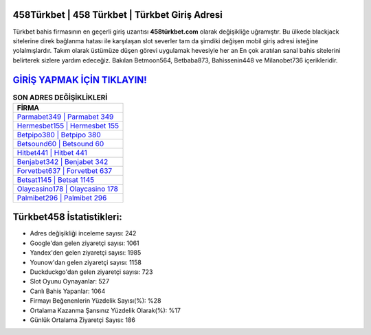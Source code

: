 ﻿458Türkbet | 458 Türkbet | Türkbet Giriş Adresi
===================================

.. image:: images/turkbet-giris.jpg
   :width: 600
   
Türkbet bahis firmasının en geçerli giriş uzantısı **458türkbet.com** olarak değişikliğe uğramıştır. Bu ülkede blackjack sitelerine direk bağlanma hatası ile karşılaşan slot severler tam da şimdiki değişen mobil giriş adresi isteğine yolalmışlardır. Takım olarak üstümüze düşen görevi uygulamak hevesiyle her an En çok aratılan sanal bahis sitelerini belirterek sizlere yardım edeceğiz. Bakılan Betmoon564, Betbaba873, Bahissenin448 ve Milanobet736 içerikleridir.

`GİRİŞ YAPMAK İÇİN TIKLAYIN! <https://urlday.cc/git>`_
==============

.. list-table:: **SON ADRES DEĞİŞİKLİKLERİ**
   :widths: 100
   :header-rows: 1

   * - FİRMA
   * - `Parmabet349 | Parmabet 349 <parmabet349-parmabet-349-parmabet-giris-adresi.html>`_
   * - `Hermesbet155 | Hermesbet 155 <hermesbet155-hermesbet-155-hermesbet-giris-adresi.html>`_
   * - `Betpipo380 | Betpipo 380 <betpipo380-betpipo-380-betpipo-giris-adresi.html>`_	 
   * - `Betsound60 | Betsound 60 <betsound60-betsound-60-betsound-giris-adresi.html>`_	 
   * - `Hitbet441 | Hitbet 441 <hitbet441-hitbet-441-hitbet-giris-adresi.html>`_ 
   * - `Benjabet342 | Benjabet 342 <benjabet342-benjabet-342-benjabet-giris-adresi.html>`_
   * - `Forvetbet637 | Forvetbet 637 <forvetbet637-forvetbet-637-forvetbet-giris-adresi.html>`_	 
   * - `Betsat1145 | Betsat 1145 <betsat1145-betsat-1145-betsat-giris-adresi.html>`_
   * - `Olaycasino178 | Olaycasino 178 <olaycasino178-olaycasino-178-olaycasino-giris-adresi.html>`_
   * - `Palmibet296 | Palmibet 296 <palmibet296-palmibet-296-palmibet-giris-adresi.html>`_
	 
Türkbet458 İstatistikleri:
===================================	 
* Adres değişikliği inceleme sayısı: 242
* Google'dan gelen ziyaretçi sayısı: 1061
* Yandex'den gelen ziyaretçi sayısı: 1985
* Younow'dan gelen ziyaretçi sayısı: 1158
* Duckduckgo'dan gelen ziyaretçi sayısı: 723
* Slot Oyunu Oynayanlar: 527
* Canlı Bahis Yapanlar: 1064
* Firmayı Beğenenlerin Yüzdelik Sayısı(%): %28
* Ortalama Kazanma Şansınız Yüzdelik Olarak(%): %17
* Günlük Ortalama Ziyaretçi Sayısı: 186
